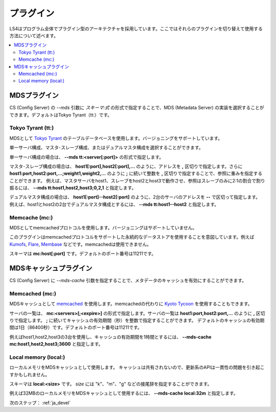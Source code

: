 .. _ja_plugin:

プラグイン
==================================

LS4はプログラム全体でプラグイン型のアーキテクチャを採用しています。ここではそれらのプラグインを切り替えて使用する方法について述べます。

.. contents::
   :backlinks: none
   :local:

.. ストレージプラグイン
.. ----------------------
.. 
.. DS (Data Server) の *--store* 引数にスキーマを指定することで、ストレージの実装を選択することができます。デフォルトはDirectory Storageです。
.. 
.. Directory Storage (dir:)
.. ^^^^^^^^^^^^^^^^^^^^^^
.. 
.. ディレクトリをストレージとして使用します。
.. 
.. スキーマは **dir:<path>** です。


.. _ja_plugin_mds:

MDSプラグイン
----------------------

CS (Config Server) の *--mds* 引数に *スキーマ:式* の形式で指定することで、MDS (Metadata Server) の実装を選択することができます。デフォルトはTokyo Tyrant（tt:）です。

Tokyo Tyrant (tt:)
^^^^^^^^^^^^^^^^^^^^^^

MDSとして `Tokyo Tyrant <http://fallabs.com/tokyotyrant/>`_ のテーブルデータベースを使用します。バージョニングをサポートしています。

単一サーバ構成、マスタ･スレーブ構成、またはデュアルマスタ構成を選択することができます。

単一サーバ構成の場合は、 **--mds tt:<server[:port]>** の形式で指定します。

マスタ･スレーブ構成の場合は、 **host1[:port],host2[:port],...** のように、アドレスを **,** 区切りで指定します。さらに **host1:port,host2:port,...;weight1,weight2,...** のように **;** に続いて整数を **,** 区切りで指定することで、参照に重みを指定することができます。
例えば、マスタサーバをhost1、スレーブをhost2とhost3で動作させ、参照はスレーブのみに2:1の割合で割り振るには、 **--mds tt:host1,host2,host3;0,2,1** と指定します。

デュアルマスタ構成の場合は、 **host1[:port]--host2[:port]** のように、2台のサーバのアドレスを **--** で区切って指定します。
例えば、host1とhost2の2台でデュアルマスタ構成とするには、 **--mds tt:host1--host2** と指定します。


Memcache (mc:)
^^^^^^^^^^^^^^^^^^^^^^

MDSとしてmemcachedプロトコルを使用します。バージョニングはサポートしていません。

このプラグインはmemcachedプロトコルをサポートした永続的なデータストアを使用することを意図しています。例えば `Kumofs <http://kumofs.sourceforge.net/>`_, `Flare <http://labs.gree.jp/Top/OpenSource/Flare-en.html>`_, `Membase <http://www.membase.org/>`_ などです。memcachedは使用できません。

スキーマは **mc:host[:port]** です。デフォルトのポート番号は11211です。


.. _ja_plugin_mds_cache:

MDSキャッシュプラグイン
---------------------------

CS (Config Server) に *--mds-cache* 引数を指定することで、メタデータのキャッシュを有効にすることができます。

Memcached (mc:)
^^^^^^^^^^^^^^^^^^^^^^

MDSキャッシュとして `memcached <http://memcached.org/>`_ を使用します。memcachedの代わりに `Kyoto Tycoon <http://fallabs.com/kyototycoon/>`_ を使用することもできます。

サーバの一覧は、 **mc:<servers>[;<expire>]** の形式で指定します。サーバの一覧は **host1:port,host2:port,...** のように **,** 区切りで指定します。 **;** に続いてキャッシュの有効期間（秒）を整数で指定することができます。
デフォルトのキャッシュの有効期間は1日（86400秒）です。デフォルトのポート番号は11211です。

例えばhost1,host2,host3の3台を使用し、キャッシュの有効期間を1時間とするには、 **--mds-cache mc:host1,host2,host3;3600** と指定します。


Local memory (local:)
^^^^^^^^^^^^^^^^^^^^^^

ローカルメモリをMDSキャッシュとして使用します。
キャッシュは共有されないので、更新系のAPIは一貫性の問題を引き起こすかもしれません。

スキーマは **local:<size>** です。 *size* には "k"、"m"、"g" などの接尾辞を指定することができます。

例えば32MBのローカルメモリをMDSキャッシュとして使用するには、 **--mds-cache local:32m** と指定します。


次のステップ： :ref:`ja_devel`

